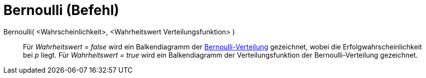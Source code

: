 = Bernoulli (Befehl)
:page-en: commands/Bernoulli
ifdef::env-github[:imagesdir: /de/modules/ROOT/assets/images]

Bernoulli( <Wahrscheinlichkeit>, <Wahrheitswert Verteilungsfunktion> )::
  Für _Wahrheitswert = false_ wird ein Balkendiagramm der
  http://en.wikipedia.org/wiki/de:Bernoulli-Verteilung[Bernoulli-Verteilung] gezeichnet, wobei die
  Erfolgwahrscheinlichkeit bei _p_ liegt.
  Für _Wahrheitswert = true_ wird ein Balkendiagramm der Verteilungsfunktion der Bernoulli-Verteilung gezeichnet.
